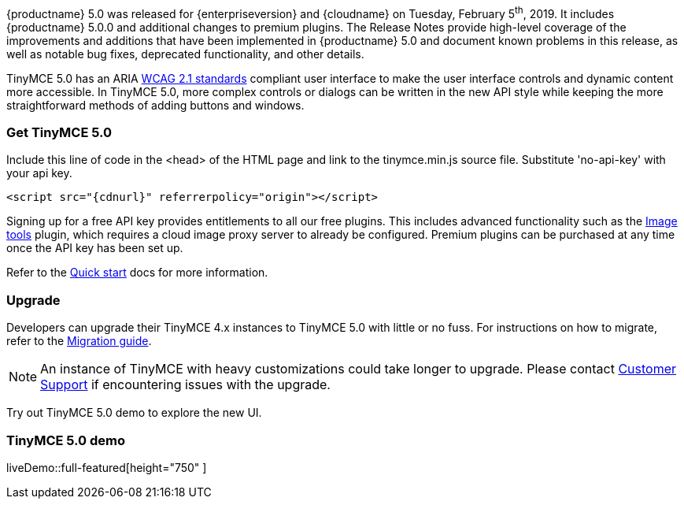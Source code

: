 {productname} 5.0 was released for {enterpriseversion} and {cloudname} on Tuesday, February 5^th^, 2019. It includes {productname} 5.0.0 and additional changes to premium plugins. The Release Notes provide high-level coverage of the improvements and additions that have been implemented in {productname} 5.0 and document known problems in this release, as well as notable bug fixes, deprecated functionality, and other details.

TinyMCE 5.0 has an ARIA https://www.w3.org/WAI/standards-guidelines/wcag/[WCAG 2.1 standards] compliant user interface to make the user interface controls and dynamic content more accessible. In TinyMCE 5.0, more complex controls or dialogs can be written in the new API style while keeping the more straightforward methods of adding buttons and windows.

=== Get TinyMCE 5.0

Include this line of code in the <head> of the HTML page and link to the tinymce.min.js source file. Substitute 'no-api-key' with your api key.

[source, html, subs='attributes+']
----
<script src="{cdnurl}" referrerpolicy="origin"></script>
----

Signing up for a free API key provides entitlements to all our free plugins. This includes advanced functionality such as the xref:plugins/opensource/imagetools.adoc[Image tools] plugin, which requires a cloud image proxy server to already be configured. Premium plugins can be purchased at any time once the API key has been set up.

Refer to the xref:quick-start.adoc[Quick start] docs for more information.

=== Upgrade

Developers can upgrade their TinyMCE 4.x instances to TinyMCE 5.0 with little or no fuss. For instructions on how to migrate, refer to the xref:migration-from-4x.adoc[Migration guide].

NOTE:  An instance of TinyMCE with heavy customizations could take longer to upgrade. Please contact https://support.tiny.cloud[Customer Support] if encountering issues with the upgrade.

Try out TinyMCE 5.0 demo to explore the new UI.

=== TinyMCE 5.0 demo

liveDemo::full-featured[height="750" ]

